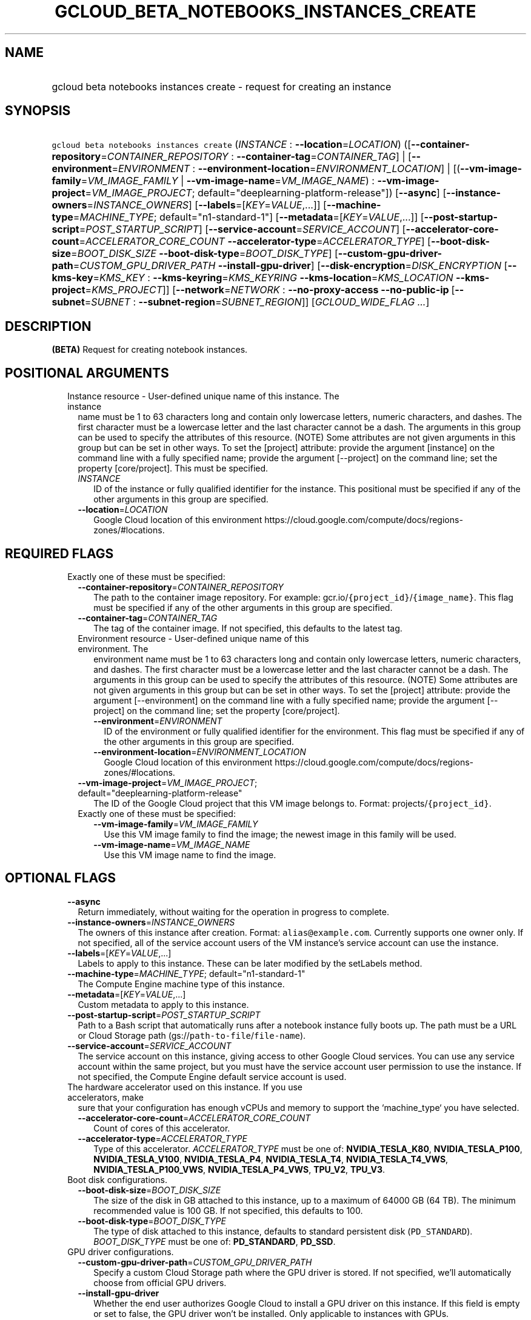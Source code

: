
.TH "GCLOUD_BETA_NOTEBOOKS_INSTANCES_CREATE" 1



.SH "NAME"
.HP
gcloud beta notebooks instances create \- request for creating an instance



.SH "SYNOPSIS"
.HP
\f5gcloud beta notebooks instances create\fR (\fIINSTANCE\fR\ :\ \fB\-\-location\fR=\fILOCATION\fR) ([\fB\-\-container\-repository\fR=\fICONTAINER_REPOSITORY\fR\ :\ \fB\-\-container\-tag\fR=\fICONTAINER_TAG\fR]\ |\ [\fB\-\-environment\fR=\fIENVIRONMENT\fR\ :\ \fB\-\-environment\-location\fR=\fIENVIRONMENT_LOCATION\fR]\ |\ [(\fB\-\-vm\-image\-family\fR=\fIVM_IMAGE_FAMILY\fR\ |\ \fB\-\-vm\-image\-name\fR=\fIVM_IMAGE_NAME\fR)\ :\ \fB\-\-vm\-image\-project\fR=\fIVM_IMAGE_PROJECT\fR;\ default="deeplearning\-platform\-release"]) [\fB\-\-async\fR] [\fB\-\-instance\-owners\fR=\fIINSTANCE_OWNERS\fR] [\fB\-\-labels\fR=[\fIKEY\fR=\fIVALUE\fR,...]] [\fB\-\-machine\-type\fR=\fIMACHINE_TYPE\fR;\ default="n1\-standard\-1"] [\fB\-\-metadata\fR=[\fIKEY\fR=\fIVALUE\fR,...]] [\fB\-\-post\-startup\-script\fR=\fIPOST_STARTUP_SCRIPT\fR] [\fB\-\-service\-account\fR=\fISERVICE_ACCOUNT\fR] [\fB\-\-accelerator\-core\-count\fR=\fIACCELERATOR_CORE_COUNT\fR\ \fB\-\-accelerator\-type\fR=\fIACCELERATOR_TYPE\fR] [\fB\-\-boot\-disk\-size\fR=\fIBOOT_DISK_SIZE\fR\ \fB\-\-boot\-disk\-type\fR=\fIBOOT_DISK_TYPE\fR] [\fB\-\-custom\-gpu\-driver\-path\fR=\fICUSTOM_GPU_DRIVER_PATH\fR\ \fB\-\-install\-gpu\-driver\fR] [\fB\-\-disk\-encryption\fR=\fIDISK_ENCRYPTION\fR\ [\fB\-\-kms\-key\fR=\fIKMS_KEY\fR\ :\ \fB\-\-kms\-keyring\fR=\fIKMS_KEYRING\fR\ \fB\-\-kms\-location\fR=\fIKMS_LOCATION\fR\ \fB\-\-kms\-project\fR=\fIKMS_PROJECT\fR]] [\fB\-\-network\fR=\fINETWORK\fR\ :\ \fB\-\-no\-proxy\-access\fR\ \fB\-\-no\-public\-ip\fR\ [\fB\-\-subnet\fR=\fISUBNET\fR\ :\ \fB\-\-subnet\-region\fR=\fISUBNET_REGION\fR]] [\fIGCLOUD_WIDE_FLAG\ ...\fR]



.SH "DESCRIPTION"

\fB(BETA)\fR Request for creating notebook instances.



.SH "POSITIONAL ARGUMENTS"

.RS 2m
.TP 2m

Instance resource \- User\-defined unique name of this instance. The instance
name must be 1 to 63 characters long and contain only lowercase letters, numeric
characters, and dashes. The first character must be a lowercase letter and the
last character cannot be a dash. The arguments in this group can be used to
specify the attributes of this resource. (NOTE) Some attributes are not given
arguments in this group but can be set in other ways. To set the [project]
attribute: provide the argument [instance] on the command line with a fully
specified name; provide the argument [\-\-project] on the command line; set the
property [core/project]. This must be specified.

.RS 2m
.TP 2m
\fIINSTANCE\fR
ID of the instance or fully qualified identifier for the instance. This
positional must be specified if any of the other arguments in this group are
specified.

.TP 2m
\fB\-\-location\fR=\fILOCATION\fR
Google Cloud location of this environment
https://cloud.google.com/compute/docs/regions\-zones/#locations.


.RE
.RE
.sp

.SH "REQUIRED FLAGS"

.RS 2m
.TP 2m

Exactly one of these must be specified:

.RS 2m
.TP 2m
\fB\-\-container\-repository\fR=\fICONTAINER_REPOSITORY\fR
The path to the container image repository. For example:
gcr.io/\f5{project_id}\fR/\f5{image_name}\fR. This flag must be specified if any
of the other arguments in this group are specified.

.TP 2m
\fB\-\-container\-tag\fR=\fICONTAINER_TAG\fR
The tag of the container image. If not specified, this defaults to the latest
tag.

.TP 2m

Environment resource \- User\-defined unique name of this environment. The
environment name must be 1 to 63 characters long and contain only lowercase
letters, numeric characters, and dashes. The first character must be a lowercase
letter and the last character cannot be a dash. The arguments in this group can
be used to specify the attributes of this resource. (NOTE) Some attributes are
not given arguments in this group but can be set in other ways. To set the
[project] attribute: provide the argument [\-\-environment] on the command line
with a fully specified name; provide the argument [\-\-project] on the command
line; set the property [core/project].

.RS 2m
.TP 2m
\fB\-\-environment\fR=\fIENVIRONMENT\fR
ID of the environment or fully qualified identifier for the environment. This
flag must be specified if any of the other arguments in this group are
specified.

.TP 2m
\fB\-\-environment\-location\fR=\fIENVIRONMENT_LOCATION\fR
Google Cloud location of this environment
https://cloud.google.com/compute/docs/regions\-zones/#locations.

.RE
.sp
.TP 2m
\fB\-\-vm\-image\-project\fR=\fIVM_IMAGE_PROJECT\fR; default="deeplearning\-platform\-release"
The ID of the Google Cloud project that this VM image belongs to. Format:
projects/\f5{project_id}\fR.

.TP 2m

Exactly one of these must be specified:

.RS 2m
.TP 2m
\fB\-\-vm\-image\-family\fR=\fIVM_IMAGE_FAMILY\fR
Use this VM image family to find the image; the newest image in this family will
be used.

.TP 2m
\fB\-\-vm\-image\-name\fR=\fIVM_IMAGE_NAME\fR
Use this VM image name to find the image.


.RE
.RE
.RE
.sp

.SH "OPTIONAL FLAGS"

.RS 2m
.TP 2m
\fB\-\-async\fR
Return immediately, without waiting for the operation in progress to complete.

.TP 2m
\fB\-\-instance\-owners\fR=\fIINSTANCE_OWNERS\fR
The owners of this instance after creation. Format: \f5alias@example.com\fR.
Currently supports one owner only. If not specified, all of the service account
users of the VM instance's service account can use the instance.

.TP 2m
\fB\-\-labels\fR=[\fIKEY\fR=\fIVALUE\fR,...]
Labels to apply to this instance. These can be later modified by the setLabels
method.

.TP 2m
\fB\-\-machine\-type\fR=\fIMACHINE_TYPE\fR; default="n1\-standard\-1"
The Compute Engine machine type of this instance.

.TP 2m
\fB\-\-metadata\fR=[\fIKEY\fR=\fIVALUE\fR,...]
Custom metadata to apply to this instance.

.TP 2m
\fB\-\-post\-startup\-script\fR=\fIPOST_STARTUP_SCRIPT\fR
Path to a Bash script that automatically runs after a notebook instance fully
boots up. The path must be a URL or Cloud Storage path
(gs://\f5path\-to\-file\fR/\f5file\-name\fR).

.TP 2m
\fB\-\-service\-account\fR=\fISERVICE_ACCOUNT\fR
The service account on this instance, giving access to other Google Cloud
services. You can use any service account within the same project, but you must
have the service account user permission to use the instance. If not specified,
the Compute Engine default service account is used.

.TP 2m

The hardware accelerator used on this instance. If you use accelerators, make
sure that your configuration has enough vCPUs and memory to support the
`machine_type` you have selected.

.RS 2m
.TP 2m
\fB\-\-accelerator\-core\-count\fR=\fIACCELERATOR_CORE_COUNT\fR
Count of cores of this accelerator.

.TP 2m
\fB\-\-accelerator\-type\fR=\fIACCELERATOR_TYPE\fR
Type of this accelerator. \fIACCELERATOR_TYPE\fR must be one of:
\fBNVIDIA_TESLA_K80\fR, \fBNVIDIA_TESLA_P100\fR, \fBNVIDIA_TESLA_V100\fR,
\fBNVIDIA_TESLA_P4\fR, \fBNVIDIA_TESLA_T4\fR, \fBNVIDIA_TESLA_T4_VWS\fR,
\fBNVIDIA_TESLA_P100_VWS\fR, \fBNVIDIA_TESLA_P4_VWS\fR, \fBTPU_V2\fR,
\fBTPU_V3\fR.

.RE
.sp
.TP 2m

Boot disk configurations.

.RS 2m
.TP 2m
\fB\-\-boot\-disk\-size\fR=\fIBOOT_DISK_SIZE\fR
The size of the disk in GB attached to this instance, up to a maximum of 64000
GB (64 TB). The minimum recommended value is 100 GB. If not specified, this
defaults to 100.

.TP 2m
\fB\-\-boot\-disk\-type\fR=\fIBOOT_DISK_TYPE\fR
The type of disk attached to this instance, defaults to standard persistent disk
(\f5PD_STANDARD\fR). \fIBOOT_DISK_TYPE\fR must be one of: \fBPD_STANDARD\fR,
\fBPD_SSD\fR.

.RE
.sp
.TP 2m

GPU driver configurations.

.RS 2m
.TP 2m
\fB\-\-custom\-gpu\-driver\-path\fR=\fICUSTOM_GPU_DRIVER_PATH\fR
Specify a custom Cloud Storage path where the GPU driver is stored. If not
specified, we'll automatically choose from official GPU drivers.

.TP 2m
\fB\-\-install\-gpu\-driver\fR
Whether the end user authorizes Google Cloud to install a GPU driver on this
instance. If this field is empty or set to false, the GPU driver won't be
installed. Only applicable to instances with GPUs.

.RE
.sp
.TP 2m

Disk encryption configurations.

.RS 2m
.TP 2m
\fB\-\-disk\-encryption\fR=\fIDISK_ENCRYPTION\fR
Disk encryption method used on the boot disk, defaults to GMEK.
\fIDISK_ENCRYPTION\fR must be one of: \fBGMEK\fR, \fBCMEK\fR.

.TP 2m

Key resource \- The Cloud KMS (Key Management Service) cryptokey that will be
used to protect the instance. The 'Compute Engine Service Agent' service account
must hold permission 'Cloud KMS CryptoKey Encrypter/Decrypter'. The arguments in
this group can be used to specify the attributes of this resource.

.RS 2m
.TP 2m
\fB\-\-kms\-key\fR=\fIKMS_KEY\fR
ID of the key or fully qualified identifier for the key. This flag must be
specified if any of the other arguments in this group are specified.

.TP 2m
\fB\-\-kms\-keyring\fR=\fIKMS_KEYRING\fR
The KMS keyring of the key.

.TP 2m
\fB\-\-kms\-location\fR=\fIKMS_LOCATION\fR
The Cloud location for the key.

.TP 2m
\fB\-\-kms\-project\fR=\fIKMS_PROJECT\fR
The Cloud project for the key.

.RE
.RE
.sp
.TP 2m

Network configs.

.RS 2m
.TP 2m

Network resource \- The name of the VPC that this instance is in. Format:
projects/\f5{project_id}\fR/global/networks/\f5{network_id}\fR. This represents
a Cloud resource. (NOTE) Some attributes are not given arguments in this group
but can be set in other ways. To set the [project] attribute: provide the
argument [\-\-network] on the command line with a fully specified name; provide
the argument [\-\-project] on the command line; set the property [core/project].

.RS 2m
.TP 2m
\fB\-\-network\fR=\fINETWORK\fR
ID of the network or fully qualified identifier for the network.

.RE
.sp
.TP 2m
\fB\-\-no\-proxy\-access\fR
If true, the notebook instance will not register with the proxy.

.TP 2m
\fB\-\-no\-public\-ip\fR
If specified, no public IP will be assigned to this instance.

.TP 2m

Subnetwork resource \- The name of the subnet that this instance is in. Format:
projects/\f5{project_id}\fR/regions/\f5{region}\fR/subnetworks/\f5{subnetwork_id}\fR.
The arguments in this group can be used to specify the attributes of this
resource. (NOTE) Some attributes are not given arguments in this group but can
be set in other ways. To set the [project] attribute: provide the argument
[\-\-subnet] on the command line with a fully specified name; provide the
argument [\-\-project] on the command line; set the property [core/project].

.RS 2m
.TP 2m
\fB\-\-subnet\fR=\fISUBNET\fR
ID of the subnetwork or fully qualified identifier for the subnetwork. This flag
must be specified if any of the other arguments in this group are specified.

.TP 2m
\fB\-\-subnet\-region\fR=\fISUBNET_REGION\fR
Google Cloud region of this subnetwork
https://cloud.google.com/compute/docs/regions\-zones/#locations.


.RE
.RE
.RE
.sp

.SH "GCLOUD WIDE FLAGS"

These flags are available to all commands: \-\-account, \-\-billing\-project,
\-\-configuration, \-\-flags\-file, \-\-flatten, \-\-format, \-\-help,
\-\-impersonate\-service\-account, \-\-log\-http, \-\-project, \-\-quiet,
\-\-trace\-token, \-\-user\-output\-enabled, \-\-verbosity.

Run \fB$ gcloud help\fR for details.



.SH "EXAMPLES"

To create an instance from an environment, run:

.RS 2m
$ gcloud beta notebooks instances create example\-instance \e
    \-\-environment=example\-env \-\-environment\-location=us\-central1\-a \e
    \-\-machine\-type=n1\-standard\-4  example\-instance \e
    \-\-location=us\-central1\-b
.RE

To create an instance from a VmImage family, run:

.RS 2m
$ gcloud beta notebooks instances create example\-instance \e
    \-\-vm\-image\-project=deeplearning\-platform\-release \e
    \-\-vm\-image\-family=caffe1\-latest\-cpu\-experimental \e
    \-\-machine\-type=n1\-standard\-4 \-\-location=us\-central1\-b
.RE

To create an instance from a VmImage name, run:

.RS 2m
$ gcloud beta notebooks instances create example\-instance \e
    \-\-vm\-image\-project=deeplearning\-platform\-release \e
    \-\-vm\-image\-name=tf2\-2\-1\-cu101\-notebooks\-20200110 \e
    \-\-machine\-type=n1\-standard\-4 \-\-location=us\-central1\-b
.RE

To create an instance from a Container Repository, run:

.RS 2m
$ gcloud beta notebooks instances create example\-instance \e
    \-\-container\-repository=gcr.io/deeplearning\-platform\-release/\e
base\-cpu \-\-container\-tag=test\-tag \-\-machine\-type=n1\-standard\-4 \e
    \-\-location=us\-central1\-b
.RE



.SH "NOTES"

This command is currently in BETA and may change without notice. This variant is
also available:

.RS 2m
$ gcloud alpha notebooks instances create
.RE

